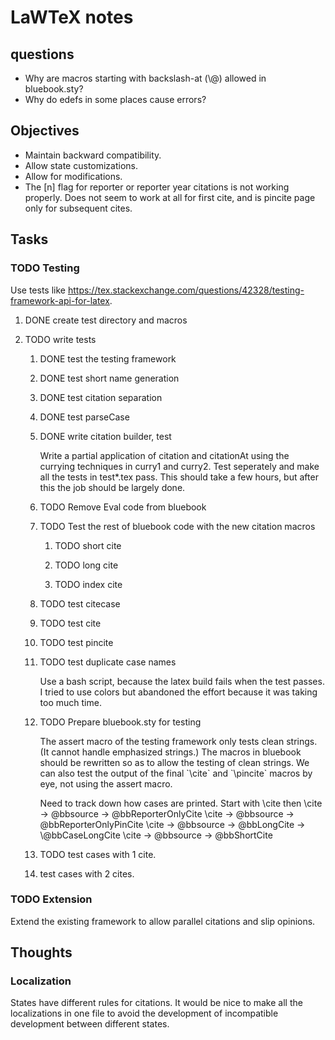 * LaWTeX notes
** questions
- Why are macros starting with backslash-at (\@) allowed in
  bluebook.sty?
- Why do edefs in some places cause errors?
** Objectives
- Maintain backward compatibility.
- Allow state customizations.
- Allow for modifications.
- The [n] flag for reporter or reporter year citations is not working properly. Does not seem to work at all for first cite, and is pincite page only for subsequent cites.

** Tasks
*** TODO Testing
Use tests like https://tex.stackexchange.com/questions/42328/testing-framework-api-for-latex.
**** DONE create test directory and macros
**** TODO write tests
***** DONE test the testing framework
***** DONE test short name generation
***** DONE test citation separation
***** DONE test parseCase
***** DONE write citation builder, test
Write a partial application of citation and citationAt using the
currying techniques in curry1 and curry2.
Test seperately and make all the tests in test*.tex pass. This should
take a few hours, but after this the job should be largely done.
***** TODO Remove Eval code from bluebook
***** TODO Test the rest of bluebook code with the new citation macros
****** TODO short cite
****** TODO long cite
****** TODO index cite

***** TODO test citecase
***** TODO test cite
***** TODO test pincite
***** TODO test duplicate case names
Use a bash script, because the latex build fails when the test passes.
I tried to use colors but abandoned the effort because it was taking
too much time.
***** TODO Prepare bluebook.sty for testing
The assert macro of the testing framework only tests clean
strings. (It cannot handle emphasized strings.) The macros in bluebook
should be rewritten so as to allow the testing of clean strings. We
can also test the output of the final `\textbackslash{}cite` and
`\textbackslash{}pincite` macros by eye, not using the assert macro.

Need to track down how cases are printed.
Start with \cite then \pincite
\cite -> @bbsource -> @bbReporterOnlyCite
\cite -> @bbsource -> @bbReporterOnlyPinCite
\cite -> @bbsource -> @bbLongCite -> \@bbCaseLongCite
\cite -> @bbsource -> @bbShortCite

***** TODO test cases with 1 cite.
***** test cases with 2 cites.

*** TODO Extension
Extend the existing framework to allow parallel citations and slip opinions.

** Thoughts
*** Localization
States have different rules for citations. It would be nice to make all the localizations in one file to avoid the development of incompatible development between different states.
